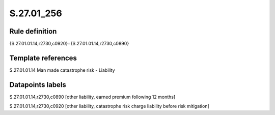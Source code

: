 ===========
S.27.01_256
===========

Rule definition
---------------

{S.27.01.01.14,r2730,c0920}={S.27.01.01.14,r2730,c0890}


Template references
-------------------

S.27.01.01.14 Man made catastrophe risk - Liability


Datapoints labels
-----------------

S.27.01.01.14,r2730,c0890 [other liability, earned premium following 12 months]

S.27.01.01.14,r2730,c0920 [other liability, catastrophe risk charge liability before risk mitigation]



